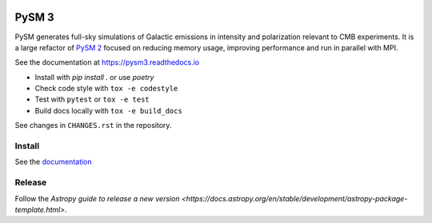|CI Tests| |Documentation Status| |PyPI| |Conda| |Astropy|

PySM 3
======

PySM generates full-sky simulations of Galactic emissions in intensity
and polarization relevant to CMB experiments. It is a large refactor of
`PySM 2 <https://github.com/bthorne93/PySM_public>`__ focused on
reducing memory usage, improving performance and run in parallel with
MPI.

See the documentation at https://pysm3.readthedocs.io

* Install with `pip install .` or use `poetry`
* Check code style with ``tox -e codestyle``
* Test with ``pytest`` or ``tox -e test``
* Build docs locally with ``tox -e build_docs``

See changes in ``CHANGES.rst`` in the repository.

Install
-------

See the `documentation <https://pysm3.readthedocs.io/en/latest/#installation>`_

Release
-------

Follow the `Astropy guide to release a new version <https://docs.astropy.org/en/stable/development/astropy-package-template.html>`.

.. |CI Tests| image:: https://github.com/healpy/pysm/actions/workflows/ci_tests.yml/badge.svg
   :target: https://github.com/healpy/pysm/actions/workflows/ci_tests.yml
.. |Documentation Status| image:: https://readthedocs.org/projects/pysm3/badge/?version=latest
   :target: https://pysm3.readthedocs.io/en/latest/?badge=latest
.. |PyPI| image:: https://img.shields.io/pypi/v/pysm3
   :target: https://pypi.org/project/pysm3/
.. |Conda| image:: https://img.shields.io/conda/vn/conda-forge/pysm3
   :target: https://anaconda.org/conda-forge/pysm3
.. |Astropy| image:: http://img.shields.io/badge/powered%20by-AstroPy-orange.svg?style=flat
   :target: http://www.astropy.org/

